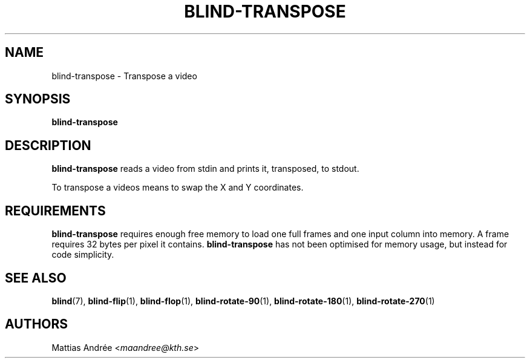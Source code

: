 .TH BLIND-TRANSPOSE 1 blind
.SH NAME
blind-transpose - Transpose a video
.SH SYNOPSIS
.B blind-transpose
.SH DESCRIPTION
.B blind-transpose
reads a video from stdin and prints it,
transposed, to stdout.
.P
To transpose a videos means to swap the
X and Y coordinates.
.SH REQUIREMENTS
.B blind-transpose
requires enough free memory to load one full frames and
one input column into memory. A frame requires 32 bytes
per pixel it contains.
.B blind-transpose
has not been optimised for memory usage, but instead
for code simplicity.
.SH SEE ALSO
.BR blind (7),
.BR blind-flip (1),
.BR blind-flop (1),
.BR blind-rotate-90 (1),
.BR blind-rotate-180 (1),
.BR blind-rotate-270 (1)
.SH AUTHORS
Mattias Andrée
.RI < maandree@kth.se >
